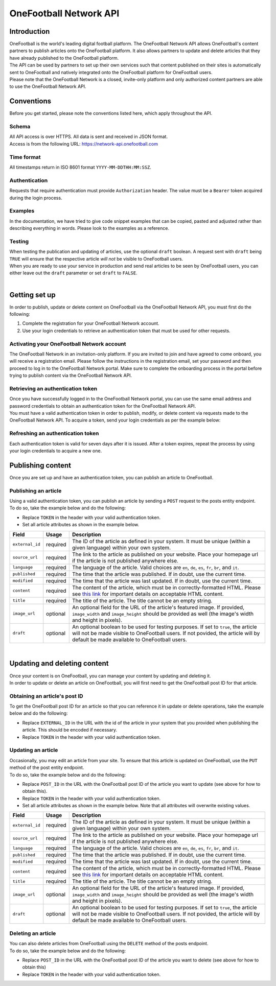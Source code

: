 OneFootball Network API
=======================

Introduction
------------

| OneFootball is the world's leading digital football platform. The OneFootball Network API allows OneFootball's content partners to publish articles onto the OneFootball platform. It also allows partners to update and delete articles that they have already published to the OneFootball platform.


| The API can be used by partners to set up their own services such that content published on their sites is automatically sent to OneFootball and natively integrated onto the OneFootball platform for OneFootball users.


| Please note that the OneFootball Network is a closed, invite-only platform and only authorized content partners are able to use the OneFootball Network API.


Conventions
-----------

| Before you get started, please note the conventions listed here, which apply throughout the API.


Schema
~~~~~~

| All API access is over HTTPS. All data is sent and received in JSON format.

| Access is from the following URL: https://network-api.onefootball.com


Time format
~~~~~~~~~~~

| All timestamps return in ISO 8601 format ``YYYY-MM-DDTHH:MM:SSZ``.

Authentication
~~~~~~~~~~~~~~

| Requests that require authentication must provide ``Authorization`` header. The value must be a ``Bearer`` token acquired during the login process.

Examples
~~~~~~~~

| In the documentation, we have tried to give code snippet examples that can be copied, pasted and adjusted rather than describing everything in words. Please look to the examples as a reference.

Testing
~~~~~~~

| When testing the publication and updating of articles, use the optional ``draft`` boolean. A request sent with ``draft`` being ``TRUE`` will ensure that the respective article *will not* be visible to OneFootball users.

| When you are ready to use your service in production and send real articles to be seen by OneFootball users, you can either leave out the ``draft`` parameter or set ``draft`` to ``FALSE``.

|

Getting set up
--------------

| In order to publish, update or delete content on OneFootball via the OneFootball Network API, you must first do the following:

1. Complete the registration for your OneFootball Network account.
2. Use your login credentials to retrieve an authentication token that must be used for other requests.


Activating your OneFootball Network account
~~~~~~~~~~~~~~~~~~~~~~~~~~~~~~~~~~~~~~~~~~~

| The OneFootball Network in an invitation-only platform. If you are invited to join and have agreed to come onboard, you will receive a registration email. Please follow the instructions in the registration email, set your password and then proceed to log in to the OneFootball Network portal. Make sure to complete the onboarding process in the portal before trying to publish content via the OneFootball Network API.


Retrieving an authentication token
~~~~~~~~~~~~~~~~~~~~~~~~~~~~~~~~~~

| Once you have successfully logged in to the OneFootball Network portal, you can use the same email address and password credentials to obtain an authentication token for the OneFootball Network API.

| You must have a valid authentication token in order to publish, modify, or delete content via requests made to the OneFootball Network API. To acquire a token, send your login credentials as per the example below:


.. example-code::

   .. code-block:: shell

      $ curl -X POST \
          https://network-api.onefootball.com/v1/login \
          -H "Content-Type: application/json" \
          -d '{"login": "EMAIL_ADDRESS", "password": "SECRET_PASSWORD"}'

   .. code-block:: python

      import requests

      headers = {
          'Content-Type': 'application/json',
      }

      data = {"login": "EMAIL_ADDRESS", "password": "SECRET_PASSWORD"}

      response = requests.post(
          'https://network-api.onefootball.com/v1/login',
          headers=headers,
          data=data
      )

   .. code-block:: go

      type Payload struct {
       Login    string `json:"login"`
       Password string `json:"password"`
      }

      data := Payload{
      // fill struct
      }
      payloadBytes, err := json.Marshal(data)
      if err != nil {
       // handle err
      }
      body := bytes.NewReader(payloadBytes)

      req, err := http.NewRequest("POST", "https://network-api.onefootball.com/v1/login", body)
      if err != nil {
       // handle err
      }
      req.Header.Set("Content-Type", "application/json")

      resp, err := http.DefaultClient.Do(req)
      if err != nil {
       // handle err
      }
      defer resp.Body.Close()


Refreshing an authentication token
~~~~~~~~~~~~~~~~~~~~~~~~~~~~~~~~~~

| Each authentication token is valid for seven days after it is issued. After a token expires, repeat the process by using your login credentials to acquire a new one.


Publishing content
------------------

| Once you are set up and have an authentication token, you can publish an article to OneFootball.


Publishing an article
~~~~~~~~~~~~~~~~~~~~~

| Using a valid authentication token, you can publish an article by sending a ``POST`` request to the posts entity endpoint.

| To do so, take the example below and do the following:

* Replace ``TOKEN`` in the header with your valid authentication token.
* Set all article attributes as shown in the example below.

.. example-code::

   .. code-block:: shell

      $ curl -X POST \
          https://network-api.onefootball.com/v1/posts/ \
          -H "Content-Type: application/json" \
          -H 'Authorization: Bearer TOKEN' \
          -d '{
              "external_id": "ARTICLE_ID",
              "source_url": "ARTICLE_URL",
              "language": "en",
              "published": "2010-01-02T15:04:05Z",
              "modified": "2010-01-02T15:04:05Z",
              "content": "Article content",
              "title": "Article title",
              "image_url": "https://your-blog.com/images/1.png",
              "image_width": 200,
              "image_height": 100,
              "draft": false
          }'

   .. code-block:: python

      import requests

      headers = {
          'Authorization': 'Bearer TOKEN',
      }

      data = {
          "external_id": "ARTICLE_ID",
          "source_url": "ARTICLE_URL",
          "language": "en",
          "published": "2010-01-02T15:04:05Z",
          "modified": "2010-01-02T15:04:05Z",
          "content": "Article content",
          "title": "Article title"
          "image_url": "https://your-blog.com/images/1.png",
          "image_width": 200,
          "image_height": 100,
          "draft": false
      }

      response = requests.post(
        'https://network-api.onefootball.com/v1/posts/',
        headers=headers,
        data=data
      )


   .. code-block:: go

      type Payload struct {
       ExternalID         string    `json:"external_id"`
       SourceURL          string    `json:"source_url"`
       Language           string    `json:"language"`
       Published          time.Time `json:"published"`
       Modified           time.Time `json:"modified"`
       Content            string    `json:"content"`
       Title              string    `json:"title"`
       ImageURL           string    `json:"image_url"`
       ImageWidth         int       `json:"image_width"`
       ImageHeight        int       `json:"image_height"`
       Draft              bool      `json:"draft"`
      }

      data := Payload{
      // fill struct
      }
      payloadBytes, err := json.Marshal(data)
      if err != nil {
       // handle err
      }
      body := bytes.NewReader(payloadBytes)

      req, err := http.NewRequest("POST", "https://network-api.onefootball.com/v1/posts/", body)
      if err != nil {
       // handle err
      }
      req.Header.Set("Content-Type", "application/json")
      req.Header.Set("Authorization", "Bearer TOKEN")

      resp, err := http.DefaultClient.Do(req)
      if err != nil {
       // handle err
      }
      defer resp.Body.Close()


+--------------------+------------+-----------------------------------------------------------------------------------------------------------------------------------------------------------------------------------------------------------------------------------------------+
| Field              | Usage      | Description                                                                                                                                                                                                                                   |
+====================+============+===============================================================================================================================================================================================================================================+
| ``external_id``    | required   | The ID of the article as defined in your system. It must be unique (within a given language) within your own system.                                                                                                                          |
+--------------------+------------+-----------------------------------------------------------------------------------------------------------------------------------------------------------------------------------------------------------------------------------------------+
| ``source_url``     | required   | The link to the article as published on your website. Place your homepage url if the article is not published anywhere else.                                                                                                                  |
+--------------------+------------+-----------------------------------------------------------------------------------------------------------------------------------------------------------------------------------------------------------------------------------------------+
| ``language``       | required   | The language of the article. Valid choices are ``en``, ``de``, ``es``, ``fr``, ``br``, and ``it``.                                                                                                                                            |
+--------------------+------------+-----------------------------------------------------------------------------------------------------------------------------------------------------------------------------------------------------------------------------------------------+
| ``published``      | required   | The time that the article was published. If in doubt, use the current time.                                                                                                                                                                   |
+--------------------+------------+-----------------------------------------------------------------------------------------------------------------------------------------------------------------------------------------------------------------------------------------------+
| ``modified``       | required   | The time that the article was last updated. If in doubt, use the current time.                                                                                                                                                                |
+--------------------+------------+-----------------------------------------------------------------------------------------------------------------------------------------------------------------------------------------------------------------------------------------------+
| ``content``        | required   | The content of the article, which must be in correctly-formatted HTML. Please see `this link <https://static.onefootball.com/onefootball-network/technical-documentation/html-guidelines>`_ for important details on acceptable HTML content. |
+--------------------+------------+-----------------------------------------------------------------------------------------------------------------------------------------------------------------------------------------------------------------------------------------------+
| ``title``          | required   | The title of the article. The title cannot be an empty string.                                                                                                                                                                                |
+--------------------+------------+-----------------------------------------------------------------------------------------------------------------------------------------------------------------------------------------------------------------------------------------------+
| ``image_url``      | optional   | An optional field for the URL of the article's featured image. If provided, ``image_width`` and ``image_height`` should be provided as well (the image's width and height in pixels).                                                         |
+--------------------+------------+-----------------------------------------------------------------------------------------------------------------------------------------------------------------------------------------------------------------------------------------------+
| ``draft``          | optional   | An optional boolean to be used for testing purposes. If set to ``true``, the article will not be made visible to OneFootball users. If not povided, the article will by default be made available to OneFootball users.                       |
+--------------------+------------+-----------------------------------------------------------------------------------------------------------------------------------------------------------------------------------------------------------------------------------------------+

|

Updating and deleting content
-----------------------------

| Once your content is on OneFootball, you can manage your content by updating and deleting it.

| In order to update or delete an article on OneFootball, you will first need to get the OneFootball post ID for that article.


Obtaining an article's post ID
~~~~~~~~~~~~~~~~~~~~~~~~~~~~~~

| To get the OneFootball post ID for an article so that you can reference it in update or delete operations, take the example below and do the following:

* Replace ``EXTERNAL_ID`` in the URL with the id of the article in your system that you provided when publishing the article. This should be encoded if necessary.
* Replace ``TOKEN`` in the header with your valid authentication token.


.. example-code::

   .. code-block:: shell

      $ curl -X GET \
          https://network-api.onefootball.com/v1/posts/?external_id=EXTERNAL_ID \
          -H "Content-Type: application/json" \
          -H 'Authorization: Bearer TOKEN'

   .. code-block:: python

        import requests

        headers = {
            'Authorization': 'Bearer TOKEN',
        }

        params = {
            'external_id': 'EXTERNAL_ID',
        }

        response = requests.get(
            'https://network-api.onefootball.com/v1/posts/',
            headers=headers,
            params=params
        )

   .. code-block:: go

      req, err := http.NewRequest("GET", "https://network-api.onefootball.com/v1/posts/?external_id=EXTERNAL_ID", nil)
      if err != nil {
       // handle err
      }
      req.Header.Set("Content-Type", "application/json")
      req.Header.Set("Authorization", "Bearer TOKEN")

      resp, err := http.DefaultClient.Do(req)
      if err != nil {
       // handle err
      }
      defer resp.Body.Close()



Updating an article
~~~~~~~~~~~~~~~~~~~

| Occasionally, you may edit an article from your site. To ensure that this article is updated on OneFootball, use the ``PUT`` method of the post entity endpoint.

| To do so, take the example below and do the following:

* Replace ``POST_ID`` in the URL with the OneFootball post ID of the article you want to update (see above for how to obtain this).
* Replace ``TOKEN`` in the header with your valid authentication token.
* Set all article attributes as shown in the example below. Note that all attributes will overwrite existing values.

.. example-code::

   .. code-block:: shell

      $ curl -X PUT \
          https://network-api.onefootball.com/v1/posts/POST_ID \
          -H "Content-Type: application/json" \
          -H 'Authorization: Bearer TOKEN' \
          -d '{
              "external_id": "ARTICLE_ID",
              "source_url": "ARTICLE_URL",
              "language":  "en",
              "published": "2010-01-02T15:04:05Z",
              "modified": "2010-01-02T15:04:05Z",
              "content":  "Article content",
              "title":  "Article title",
              "image_url":  "https://your-blog.com/images/1.png",
              "image_width":  200,
              "image_height":  100,
              "draft": false
          }'

   .. code-block:: python

        import requests

        headers = {
            'Authorization': 'Bearer TOKEN',
        }

        data = {
            "external_id": "ARTICLE_ID",
            "source_url": "ARTICLE_URL",
            "language":  "en",
            "published": "2010-01-02T15:04:05Z",
            "modified": "2010-01-02T15:04:05Z",
            "content":  "Article content",
            "title":  "Article title"
            "image_url":  "https://your-blog.com/images/1.png",
            "image_width":  200,
            "image_height":  100,
            "draft": false
        }

        response = requests.put(
            'https://network-api.onefootball.com/v1/posts/POST_ID',
            headers=headers,
            data=data
        )

   .. code-block:: go

      type Payload struct {
       ExternalID         string    `json:"external_id"`
       SourceURL          string    `json:"source_url"`
       Language           string    `json:"language"`
       Published          time.Time `json:"published"`
       Modified           time.Time `json:"modified"`
       Content            string    `json:"content"`
       Title              string    `json:"title"`
       ImageURL           string    `json:"image_url"`
       ImageWidth         int       `json:"image_width"`
       ImageHeight        int       `json:"image_height"`
       Draft              bool      `json:"draft"`
      }

      data := Payload{
      // fill struct
      }
      payloadBytes, err := json.Marshal(data)
      if err != nil {
       // handle err
      }
      body := bytes.NewReader(payloadBytes)

      req, err := http.NewRequest("PUT", "https://network-api.onefootball.com/v1/posts/POST_ID", body)
      if err != nil {
       // handle err
      }
      req.Header.Set("Content-Type", "application/json")
      req.Header.Set("Authorization", "Bearer TOKEN")

      resp, err := http.DefaultClient.Do(req)
      if err != nil {
       // handle err
      }
      defer resp.Body.Close()


+--------------------+------------+-----------------------------------------------------------------------------------------------------------------------------------------------------------------------------------------------------------------------------------------------+
| Field              | Usage      | Description                                                                                                                                                                                                                                   |
+====================+============+===============================================================================================================================================================================================================================================+
| ``external_id``    | required   | The ID of the article as defined in your system. It must be unique (within a given language) within your own system.                                                                                                                          |
+--------------------+------------+-----------------------------------------------------------------------------------------------------------------------------------------------------------------------------------------------------------------------------------------------+
| ``source_url``     | required   | The link to the article as published on your website. Place your homepage url if the article is not published anywhere else.                                                                                                                  |
+--------------------+------------+-----------------------------------------------------------------------------------------------------------------------------------------------------------------------------------------------------------------------------------------------+
| ``language``       | required   | The language of the article. Valid choices are ``en``, ``de``, ``es``, ``fr``, ``br``, and ``it``.                                                                                                                                            |
+--------------------+------------+-----------------------------------------------------------------------------------------------------------------------------------------------------------------------------------------------------------------------------------------------+
| ``published``      | required   | The time that the article was published. If in doubt, use the current time.                                                                                                                                                                   |
+--------------------+------------+-----------------------------------------------------------------------------------------------------------------------------------------------------------------------------------------------------------------------------------------------+
| ``modified``       | required   | The time that the article was last updated. If in doubt, use the current time.                                                                                                                                                                |
+--------------------+------------+-----------------------------------------------------------------------------------------------------------------------------------------------------------------------------------------------------------------------------------------------+
| ``content``        | required   | The content of the article, which must be in correctly-formatted HTML. Please see `this link <https://static.onefootball.com/onefootball-network/technical-documentation/html-guidelines>`_ for important details on acceptable HTML content. |
+--------------------+------------+-----------------------------------------------------------------------------------------------------------------------------------------------------------------------------------------------------------------------------------------------+
| ``title``          | required   | The title of the article. The title cannot be an empty string.                                                                                                                                                                                |
+--------------------+------------+-----------------------------------------------------------------------------------------------------------------------------------------------------------------------------------------------------------------------------------------------+
| ``image_url``      | optional   | An optional field for the URL of the article's featured image. If provided, ``image_width`` and ``image_height`` should be provided as well (the image's width and height in pixels).                                                         |
+--------------------+------------+-----------------------------------------------------------------------------------------------------------------------------------------------------------------------------------------------------------------------------------------------+
| ``draft``          | optional   | An optional boolean to be used for testing purposes. If set to ``true``, the article will not be made visible to OneFootball users. If not povided, the article will by default be made available to OneFootball users.                       |
+--------------------+------------+-----------------------------------------------------------------------------------------------------------------------------------------------------------------------------------------------------------------------------------------------+


Deleting an article
~~~~~~~~~~~~~~~~~~~

| You can also delete articles from OneFootball using the ``DELETE`` method of the posts endpoint.

| To do so, take the example below and do the following:

* Replace ``POST_ID`` in the URL with the OneFootball post ID of the article you want to delete (see above for how to obtain this)
* Replace ``TOKEN`` in the header with your valid authentication token.

.. example-code::

   .. code-block:: shell

      $ curl -X DELETE \
          https://network-api.onefootball.com/v1/posts/POST_ID \
          -H "Content-Type: application/json" \
          -H 'Authorization: Bearer TOKEN'

   .. code-block:: python

        import requests

        headers = {
            'Authorization': 'Bearer TOKEN',
        }

        response = requests.delete(
            'https://network-api.onefootball.com/v1/posts/POST_ID',
            headers=headers
        )

   .. code-block:: go

      req, err := http.NewRequest("DELETE", "https://network-api.onefootball.com/v1/posts/POST_ID", nil)
      if err != nil {
       // handle err
      }
      req.Header.Set("Content-Type", "application/json")
      req.Header.Set("Authorization", "Bearer TOKEN")

      resp, err := http.DefaultClient.Do(req)
      if err != nil {
       // handle err
      }
      defer resp.Body.Close()
